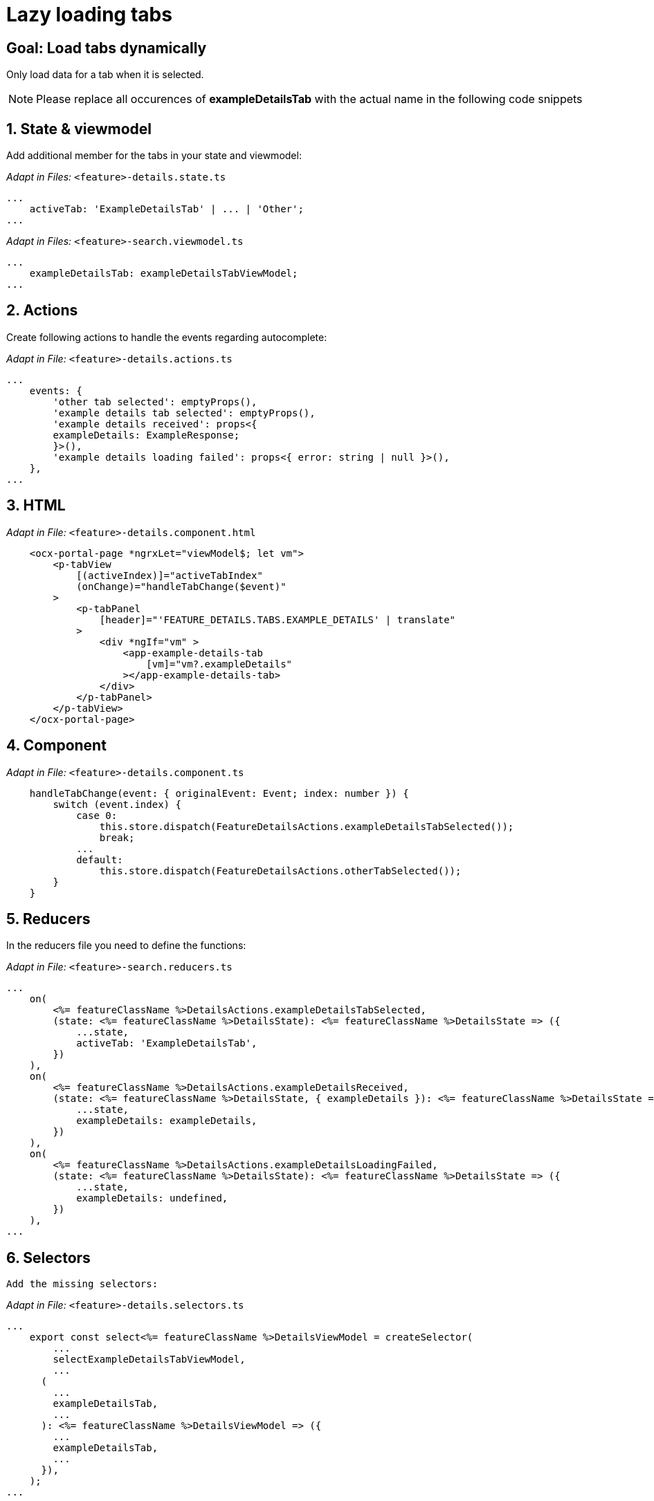 = Lazy loading tabs

:idprefix:
:idseparator: -

:!sectids:
[#goal]
== Goal: Load tabs dynamically
:sectids:
:sectnums:

Only load data for a tab when it is selected. 

NOTE: Please replace all occurences of *exampleDetailsTab* with the actual name in the following code snippets

[#state-and-viewmodel]
== State & viewmodel
Add additional member for the tabs in your state and viewmodel:

_Adapt in Files:_ `+<feature>-details.state.ts+`

[source, javascript]
----
...
    activeTab: 'ExampleDetailsTab' | ... | 'Other';
...
----

_Adapt in Files:_ `+<feature>-search.viewmodel.ts+`

[source, javascript]
----
...
    exampleDetailsTab: exampleDetailsTabViewModel;
...
----

[#actions]
== Actions
Create following actions to handle the events regarding autocomplete:

_Adapt in File:_ `+<feature>-details.actions.ts+`

[source, javascript]
----
...
    events: {
        'other tab selected': emptyProps(),
        'example details tab selected': emptyProps(),
        'example details received': props<{
        exampleDetails: ExampleResponse;
        }>(),
        'example details loading failed': props<{ error: string | null }>(),
    },
...
----

[#html]
== HTML

_Adapt in File:_ `+<feature>-details.component.html+`

[source, html]
----
    <ocx-portal-page *ngrxLet="viewModel$; let vm">
        <p-tabView
            [(activeIndex)]="activeTabIndex"
            (onChange)="handleTabChange($event)"
        >
            <p-tabPanel
                [header]="'FEATURE_DETAILS.TABS.EXAMPLE_DETAILS' | translate"
            >
                <div *ngIf="vm" >
                    <app-example-details-tab
                        [vm]="vm?.exampleDetails"
                    ></app-example-details-tab>
                </div>
            </p-tabPanel>
        </p-tabView>
    </ocx-portal-page>
----

// TODO: add ocx-data-loading-error component for error handling here or create a separate cookbook for it?

[#component]
== Component

_Adapt in File:_ `+<feature>-details.component.ts+`

[source, javascript]
----
    handleTabChange(event: { originalEvent: Event; index: number }) {
        switch (event.index) {
            case 0:
                this.store.dispatch(FeatureDetailsActions.exampleDetailsTabSelected());
                break;
            ...
            default:
                this.store.dispatch(FeatureDetailsActions.otherTabSelected());
        }
    }
----

[#reducers]
== Reducers
In the reducers file you need to define the functions:

_Adapt in File:_ `+<feature>-search.reducers.ts+`

[source, javascript]
----
...
    on(
        <%= featureClassName %>DetailsActions.exampleDetailsTabSelected,
        (state: <%= featureClassName %>DetailsState): <%= featureClassName %>DetailsState => ({
            ...state,
            activeTab: 'ExampleDetailsTab',
        })
    ),
    on(
        <%= featureClassName %>DetailsActions.exampleDetailsReceived,
        (state: <%= featureClassName %>DetailsState, { exampleDetails }): <%= featureClassName %>DetailsState => ({
            ...state,
            exampleDetails: exampleDetails,
        })
    ),
    on(
        <%= featureClassName %>DetailsActions.exampleDetailsLoadingFailed,
        (state: <%= featureClassName %>DetailsState): <%= featureClassName %>DetailsState => ({
            ...state,
            exampleDetails: undefined,
        })
    ),
...
----

[#selectors]
== Selectors
 Add the missing selectors:

_Adapt in File:_ `+<feature>-details.selectors.ts+`

[source, javascript]
----
...
    export const select<%= featureClassName %>DetailsViewModel = createSelector(
        ...
        selectExampleDetailsTabViewModel,
        ...
      (
        ...
        exampleDetailsTab,
        ...
      ): <%= featureClassName %>DetailsViewModel => ({
        ...
        exampleDetailsTab,
        ...
      }),
    );
...
----

[#effects]
== Effects

_Adapt in File:_ `+<feature>-details.effects.ts+`

[source, javascript]
----
    exampleDetailsTab$ = createEffect(() => {
        return this.actions$.pipe(
            ofType(
                <%= featureClassName %>DetailsActions.exampleDetailsTabSelected,
            ),
            concatLatestFrom(() =>
                this.store.select(<%= featureClassName %>DetailsSelectors.selectActiveTab),
            ),
            filter(([, activeTab]) => activeTab === 'ExampleDetailsTab'),
            concatLatestFrom(() =>
                this.store.select(<%= featureClassName %>DetailsSelectors.selectSomePropertyContainingId),
            ),
            switchMap(([, id]) => {
                return this.<%= featureClassName %>DetailsService
                    .getExampleDetailsTabDataById(id)
                    .pipe(
                        map(({ exampleDetailsTabData }) => {
                        return <%= featureClassName %>DetailsActions.exampleDetailsReceived({
                            exampleDetails: exampleDetailsTabData,
                        });
                    }),
                    catchError((error) =>
                        of(
                            <%= featureClassName %>DetailsActions.exampleDetailsLoadingFailed({
                                error,
                            }),
                        ),
                    ),
                );
            }),
        );
    });
----

NOTE: Don't forget to add the translations to your *de.json* and *en.json*.
